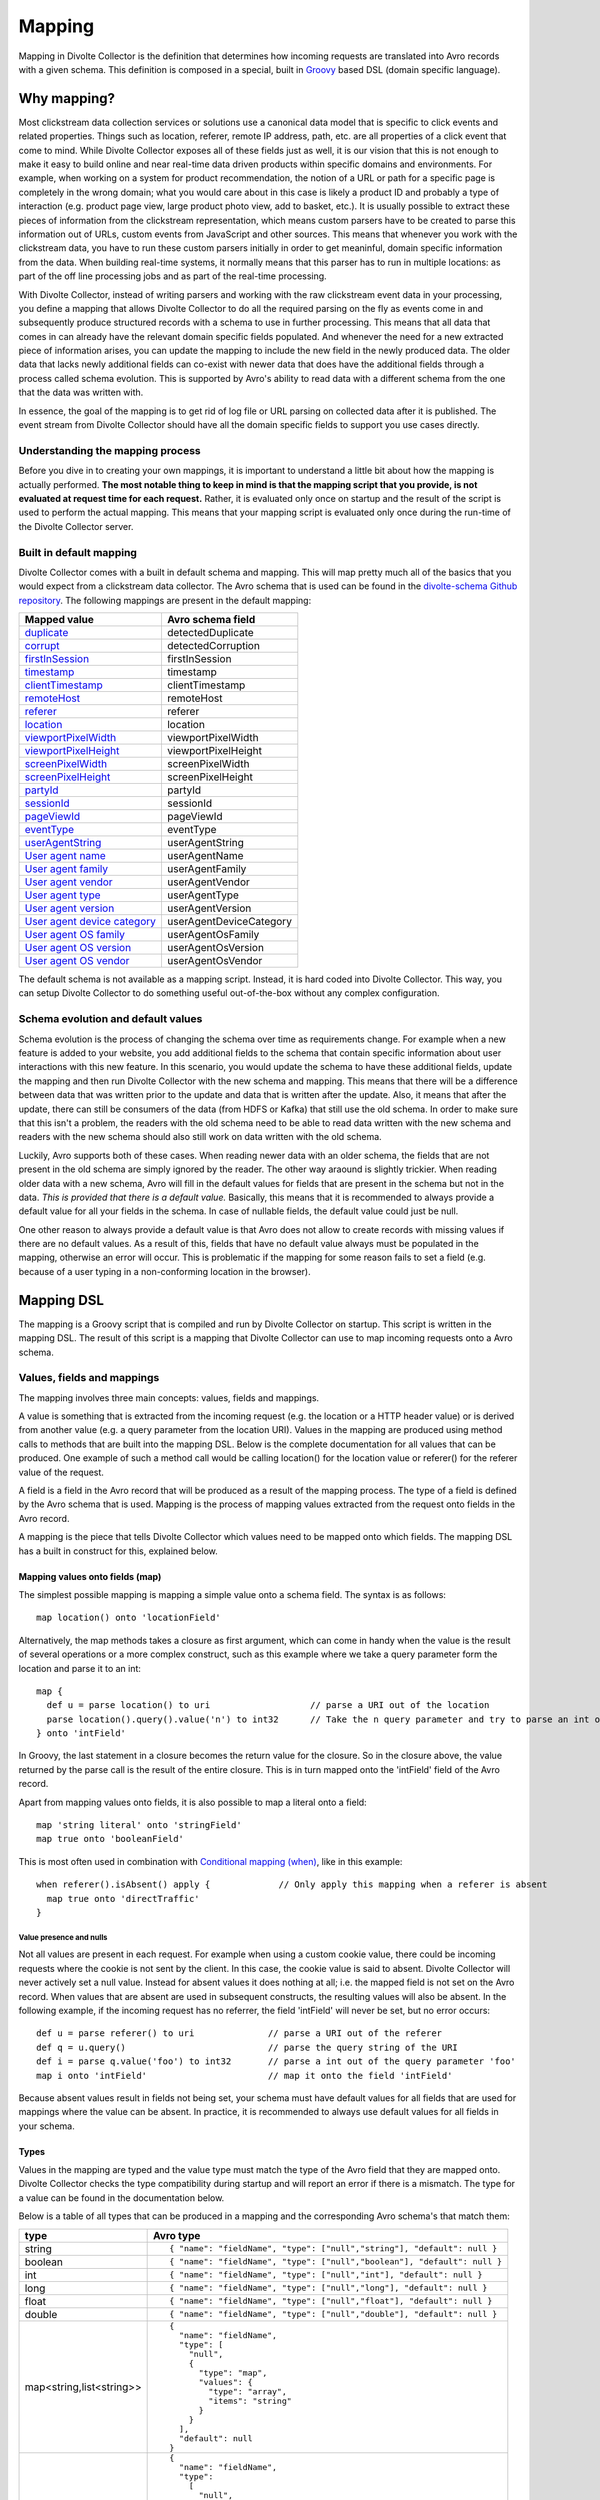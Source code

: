 *******
Mapping
*******

Mapping in Divolte Collector is the definition that determines how incoming requests are translated into Avro records with a given schema. This definition is composed in a special, built in `Groovy <http://groovy.codehaus.org/>`_ based DSL (domain specific language).

Why mapping?
============
Most clickstream data collection services or solutions use a canonical data model that is specific to click events and related properties. Things such as location, referer, remote IP address, path, etc. are all properties of a click event that come to mind. While Divolte Collector exposes all of these fields just as well, it is our vision that this is not enough to make it easy to build online and near real-time data driven products within specific domains and environments. For example, when working on a system for product recommendation, the notion of a URL or path for a specific page is completely in the wrong domain; what you would care about in this case is likely a product ID and probably a type of interaction (e.g. product page view, large product photo view, add to basket, etc.). It is usually possible to extract these pieces of information from the clickstream representation, which means custom parsers have to be created to parse this information out of URLs, custom events from JavaScript and other sources. This means that whenever you work with the clickstream data, you have to run these custom parsers initially in order to get meaninful, domain specific information from the data. When building real-time systems, it normally means that this parser has to run in multiple locations: as part of the off line processing jobs and as part of the real-time processing.

With Divolte Collector, instead of writing parsers and working with the raw clickstream event data in your processing, you define a mapping that allows Divolte Collector to do all the required parsing on the fly as events come in and subsequently produce structured records with a schema to use in further processing. This means that all data that comes in can already have the relevant domain specific fields populated. And whenever the need for a new extracted piece of information arises, you can update the mapping to include the new field in the newly produced data. The older data that lacks newly additional fields can co-exist with newer data that does have the additional fields through a process called schema evolution. This is supported by Avro's ability to read data with a different schema from the one that the data was written with.

In essence, the goal of the mapping is to get rid of log file or URL parsing on collected data after it is published. The event stream from Divolte Collector should have all the domain specific fields to support you use cases directly.

Understanding the mapping process
---------------------------------
Before you dive in to creating your own mappings, it is important to understand a little bit about how the mapping is actually performed. **The most notable thing to keep in mind is that the mapping script that you provide, is not evaluated at request time for each request.** Rather, it is evaluated only once on startup and the result of the script is used to perform the actual mapping. This means that your mapping script is evaluated only once during the run-time of the Divolte Collector server.

.. image:: images/mapping-request-run-time.png

Built in default mapping
------------------------
Divolte Collector comes with a built in default schema and mapping. This will map pretty much all of the basics that you would expect from a clickstream data collector. The Avro schema that is used can be found in the `divolte-schema Github repository <https://github.com/divolte/divolte-schema>`_. The following mappings are present in the default mapping:

===============================  =================
Mapped value                     Avro schema field
===============================  =================
`duplicate`_                     detectedDuplicate
`corrupt`_                       detectedCorruption
`firstInSession`_                firstInSession
`timestamp`_                     timestamp
`clientTimestamp`_               clientTimestamp
`remoteHost`_                    remoteHost
`referer`_                       referer
`location`_                      location
`viewportPixelWidth`_            viewportPixelWidth
`viewportPixelHeight`_           viewportPixelHeight
`screenPixelWidth`_              screenPixelWidth
`screenPixelHeight`_             screenPixelHeight
`partyId`_                       partyId
`sessionId`_                     sessionId
`pageViewId`_                    pageViewId
`eventType`_                     eventType
`userAgentString`_               userAgentString
`User agent name`_               userAgentName
`User agent family`_             userAgentFamily
`User agent vendor`_             userAgentVendor
`User agent type`_               userAgentType
`User agent version`_            userAgentVersion
`User agent device category`_    userAgentDeviceCategory
`User agent OS family`_          userAgentOsFamily
`User agent OS version`_         userAgentOsVersion
`User agent OS vendor`_          userAgentOsVendor
===============================  =================

The default schema is not available as a mapping script. Instead, it is hard coded into Divolte Collector. This way, you can setup Divolte Collector to do something useful out-of-the-box without any complex configuration.

Schema evolution and default values
-----------------------------------
Schema evolution is the process of changing the schema over time as requirements change. For example when a new feature is added to your website, you add additional fields to the schema that contain specific information about user interactions with this new feature. In this scenario, you would update the schema to have these additional fields, update the mapping and then run Divolte Collector with the new schema and mapping. This means that there will be a difference between data that was written prior to the update and data that is written after the update. Also, it means that after the update, there can still be consumers of the data (from HDFS or Kafka) that still use the old schema. In order to make sure that this isn't a problem, the readers with the old schema need to be able to read data written with the new schema and readers with the new schema should also still work on data written with the old schema.

Luckily, Avro supports both of these cases. When reading newer data with an older schema, the fields that are not present in the old schema are simply ignored by the reader. The other way araound is slightly trickier. When reading older data with a new schema, Avro will fill in the default values for fields that are present in the schema but not in the data. *This is provided that there is a default value.* Basically, this means that it is recommended to always provide a default value for all your fields in the schema. In case of nullable fields, the default value could just be null.

One other reason to always provide a default value is that Avro does not allow to create records with missing values if there are no default values. As a result of this, fields that have no default value always must be populated in the mapping, otherwise an error will occur. This is problematic if the mapping for some reason fails to set a field (e.g. because of a user typing in a non-conforming location in the browser).

Mapping DSL
===========
The mapping is a Groovy script that is compiled and run by Divolte Collector on startup. This script is written in the mapping DSL. The result of this script is a mapping that Divolte Collector can use to map incoming requests onto a Avro schema.

Values, fields and mappings
---------------------------
The mapping involves three main concepts: values, fields and mappings.

A value is something that is extracted from the incoming request (e.g. the location or a HTTP header value) or is derived from another value (e.g. a query parameter from the location URI). Values in the mapping are produced using method calls to methods that are built into the mapping DSL. Below is the complete documentation for all values that can be produced. One example of such a method call would be calling location() for the location value or referer() for the referer value of the request.

A field is a field in the Avro record that will be produced as a result of the mapping process. The type of a field is defined by the Avro schema that is used. Mapping is the process of mapping values extracted from the request onto fields in the Avro record.

A mapping is the piece that tells Divolte Collector which values need to be mapped onto which fields. The mapping DSL has a built in construct for this, explained below.

Mapping values onto fields (map)
^^^^^^^^^^^^^^^^^^^^^^^^^^^^^^^^
The simplest possible mapping is mapping a simple value onto a schema field. The syntax is as follows::

  map location() onto 'locationField'

Alternatively, the map methods takes a closure as first argument, which can come in handy when the value is the result of several operations or a more complex construct, such as this example where we take a query parameter form the location and parse it to an int::

  map {
    def u = parse location() to uri                   // parse a URI out of the location
    parse location().query().value('n') to int32      // Take the n query parameter and try to parse an int out of it
  } onto 'intField'

In Groovy, the last statement in a closure becomes the return value for the closure. So in the closure above, the value returned by the parse call is the result of the entire closure. This is in turn mapped onto the 'intField' field of the Avro record.

Apart from mapping values onto fields, it is also possible to map a literal onto a field::

  map 'string literal' onto 'stringField'
  map true onto 'booleanField'

This is most often used in combination with `Conditional mapping (when)`_, like in this example::

  when referer().isAbsent() apply {             // Only apply this mapping when a referer is absent
    map true onto 'directTraffic'
  }

Value presence and nulls
""""""""""""""""""""""""
Not all values are present in each request. For example when using a custom cookie value, there could be incoming requests where the cookie is not sent by the client. In this case, the cookie value is said to absent. Divolte Collector will never actively set a null value. Instead for absent values it does nothing at all; i.e. the mapped field is not set on the Avro record. When values that are absent are used in subsequent constructs, the resulting values will also be absent. In the following example, if the incoming request has no referrer, the field 'intField' will never be set, but no error occurs::

  def u = parse referer() to uri              // parse a URI out of the referer
  def q = u.query()                           // parse the query string of the URI
  def i = parse q.value('foo') to int32       // parse a int out of the query parameter 'foo'
  map i onto 'intField'                       // map it onto the field 'intField'

Because absent values result in fields not being set, your schema must have default values for all fields that are used for mappings where the value can be absent. In practice, it is recommended to always use default values for all fields in your schema.

Types
^^^^^
Values in the mapping are typed and the value type must match the type of the Avro field that they are mapped onto. Divolte Collector checks the type compatibility during startup and will report an error if there is a mismatch. The type for a value can be found in the documentation below.

Below is a table of all types that can be produced in a mapping and the corresponding Avro schema's that match them:

+----------------------------+------------------------------------------------------------------------+
| type                       | Avro type                                                              |
+============================+========================================================================+
| string                     | ::                                                                     |
|                            |                                                                        |
|                            |   { "name": "fieldName", "type": ["null","string"], "default": null }  |
+----------------------------+------------------------------------------------------------------------+
| boolean                    | ::                                                                     |
|                            |                                                                        |
|                            |   { "name": "fieldName", "type": ["null","boolean"], "default": null } |
+----------------------------+------------------------------------------------------------------------+
| int                        | ::                                                                     |
|                            |                                                                        |
|                            |   { "name": "fieldName", "type": ["null","int"], "default": null }     |
+----------------------------+------------------------------------------------------------------------+
| long                       | ::                                                                     |
|                            |                                                                        |
|                            |   { "name": "fieldName", "type": ["null","long"], "default": null }    |
+----------------------------+------------------------------------------------------------------------+
| float                      | ::                                                                     |
|                            |                                                                        |
|                            |   { "name": "fieldName", "type": ["null","float"], "default": null }   |
+----------------------------+------------------------------------------------------------------------+
| double                     | ::                                                                     |
|                            |                                                                        |
|                            |   { "name": "fieldName", "type": ["null","double"], "default": null }  |
+----------------------------+------------------------------------------------------------------------+
| map<string,list<string>>   | ::                                                                     |
|                            |                                                                        |
|                            |   {                                                                    |
|                            |     "name": "fieldName",                                               |
|                            |     "type": [                                                          |
|                            |       "null",                                                          |
|                            |       {                                                                |
|                            |         "type": "map",                                                 |
|                            |         "values": {                                                    |
|                            |           "type": "array",                                             |
|                            |           "items": "string"                                            |
|                            |         }                                                              |
|                            |       }                                                                |
|                            |     ],                                                                 |
|                            |     "default": null                                                    |
|                            |   }                                                                    |
+----------------------------+------------------------------------------------------------------------+
| list<string>               | ::                                                                     |
|                            |                                                                        |
|                            |   {                                                                    |
|                            |     "name": "fieldName",                                               |
|                            |     "type":                                                            |
|                            |       [                                                                |
|                            |         "null",                                                        |
|                            |         {                                                              |
|                            |           "type": "array",                                             |
|                            |           "items": "int"                                               |
|                            |         }                                                              |
|                            |       ],                                                               |
|                            |     "default": null                                                    |
|                            |   }                                                                    |
+----------------------------+------------------------------------------------------------------------+

Casting / parsing
"""""""""""""""""
Many of the simple values that can be extracted from a request are strings. Possibly, these values are not intended to be strings. Because type information about things like query parameters or path components is lost in a HTTP request, Divolte Collector can only treat these as strings. It is, however, possible to parse string to other primitive or other types in the mapping using this construct::

  def i = parse stringValue to int32

In the example above, stringValue is a value of type string and the result value, assigned to i, will be of type int. *Note that this is not casting, but string parsing. When the string value cannot be parsed to an int (because it is not a number), then the resulting value will be absent, but no error occurs.*

A more complete example is this::

  def u = parse referer() to uri              // u is of type URI (which is not mappable)
  def q = u.query()                           // q is of type map<string,list<string>>
  def s = q.value('foo')                      // s is of type string if query parameter foo contained a integer number
  def i = parse s to int32                    // i is of type int
  map i onto 'intField'                       // map it onto the field 'intField'

Because int, long, boolean, etc. are reserved words in Groovy, the mapping DSL uses aliases for casting. These are all the type that can be used for parsing and the corresponding mapping type:

+-------------------+-------------------+
| parsing alias     | type              |
+===================+===================+
| int32             | int               |
+-------------------+-------------------+
| int64             | long              |
+-------------------+-------------------+
| fp32              | float             |
+-------------------+-------------------+
| fp64              | double            |
+-------------------+-------------------+
| bool              | boolean           |
+-------------------+-------------------+
| uri               | `URI`_            |
+-------------------+-------------------+

Conditional mapping (when)
^^^^^^^^^^^^^^^^^^^^^^^^^^
Not all incoming requests are the same and usually, different types of requests require different values to be extracted and different fields to be set. This can be achieved using conditional mapping. With conditional mapping any boolean value can be used to conditionally apply a part of the mapping script. This can be done using the following syntax::

  when conditionBooleanValue apply {
    // Conditional mapping go here
    map 'value' onto 'fieldName'
  }

A more concrete example of using this construct would be::

  when referer().isAbsent() apply {
    map true onto 'directTraffic'
  }

Here we check whether the referrer value is absent and if so, map a literal value onto a boolean field.

As an alternative syntax, it is possible to use a closure that produces the boolean value as well, just like in `Mapping values onto fields (map)`_. In this example we check if a query parameter called clientId is present in the location and on that condition perform a mapping::

  when {
    def u = parse location() to uri
    u.query().value('clientId').isPresent()
  } apply {
    map true onto 'signedInUser'
  }

Conditions
""""""""""
Any boolean value can be used as a condition. In order to be able to create flexible conditional mappings, the mapping DSL provides a number of methods on values to produce booleans that are useful in conditional mappings, such as equality comparisons and boolean logic:

+------------------------------------------------+----------------------------------------------------------------+
| Condition                                      | Description                                                    |
+================================================+================================================================+
| value.isPresent()                              | True if the value is present. See: `Value presence and nulls`_ |
+------------------------------------------------+----------------------------------------------------------------+
| value.isAbsent()                               | True if the value is absent. See: `Value presence and nulls`_  |
+------------------------------------------------+----------------------------------------------------------------+
| value.equalTo(otherValue)                      | True if both values are equal. Values must be of the same type.|
+------------------------------------------------+----------------------------------------------------------------+
| value.equalTo('literal')                       | True if the value is equal to the given literal. Types other   |
|                                                | than string are supported as well.                             |
+------------------------------------------------+----------------------------------------------------------------+
| booleanValue.and(otherBooleanValue)            | True if booleanValue AND otherBooleanValue are true.           |
+------------------------------------------------+----------------------------------------------------------------+
| booleanValue.or(otherBooleanValue)             | True if booleanValue OR otherBooleanValue or both are true.    |
+------------------------------------------------+----------------------------------------------------------------+
| not booleanValue                               | True if booleanValue is false.                                 |
+------------------------------------------------+----------------------------------------------------------------+
| regexMatcherValue.matches()                    | True if the regex matches the value. See:                      |
|                                                | `Regular expression matching`_.                                |
+------------------------------------------------+----------------------------------------------------------------+

Sections and short circuit
^^^^^^^^^^^^^^^^^^^^^^^^^^
Sections are useful for grouping together parts of the mapping that somehow form a logical subset of the entire mapping. This makes it possible to conditionally jump out of a section as well. To define a section, just use the section keyword followed by a closure that contains the section::

  section {
    // Section's mappings go here
    map 'value' onto 'field'
  }

exit
""""
The exit() method will, at any point, break out of the enclosing section or, when no enclosing section can be found, break out of the entire mapping script. This can be used to conditionally break out of a section, for example to create a type of first-match-wins scenario::

  section {
    def u = parse location() to uri

    when u.path().equalTo('/home.html') apply {
      map 'homepage' onto 'pageType'
      exit()
    }

    when u.path().equalTo('/contact.html') apply {
      map 'contactpage' onto 'pageType'
      exit()
    }

    map 'other' onto 'pageType'
  }

  // other mappings here

There is a optional shorthand syntax for conditionally exiting from a section, which leaves out the apply keyword and closure like this::

  when referer().isAbsent() exit()

stop
""""
The stop() method will, at any point, stop *all* further processing and break out of the entire mapping script. This is typically applied conditionally. Generally, it is safer to use sections and exit() instead. Use with care. The stop() method can also be used conditionally, just as anything else::

  when referer().isAbsent() {
    stop()
  }

Or, using shorthand syntax::

  when referer().isAbsent stop()

A word on groovy
----------------
Groovy is a dynamic language for the JVM. This means, amongst other things, that you don't have to specify the types of variables::

  def i = 40
  println i + 2

The above snippet will print out 42 as you would expect. Note two things: we never specified that variable i is an int and also, we are not using any parenthese in the println method call. Groovy allows to leave out the parentheses in most method calls. The code above is equal to this snippet::

  def i = 42
  println(i + 2)

Which in turn is equals to this::

  def i = 42
  println(i.plus(2))

When chaining single argument methods, this works out well. However, with nested method calls, this can be more problematic. Let's say we have a method called increment which increments the argument by one; so increment(10) will return 11. For example the following will not compile::

  println increment 10

But this will::

  println(increment(10))

And this won't::

  println(increment 10)

In the Divolte Collector mapping DSL, it is sometimes required to chain method calls. For example when using the result of a casting operation in a mapping. We solve this by accepting a closure that produces a value as result::

  map { parse cookie('customer_id') to int32 } onto 'customerId'

This way, you don't have to add parentheses to all intermediate method calls and we keep the syntax fluent. If you follow these general guidelines, you should be safe:

* When calling methods that produce a value, always use parentheses. For example: location(), referer(), partyId()
* When deriving a condition or other value from a method that produces a value, also use parenthese. Example:

  ..

  ::

    when location().equalTo('http://www.example.com/') apply {
      ...
    }

    map cookie('example').isPresent() onto 'field'

    map parsedUri.query().value('foo') onto 'field'

  ..

* When parsing or matching on something, extract it to a variable before using it. This also improves readability:

  ..

  ::

    def myUri = parse location() to uri
    when myUri.query().value('foo').isPresent() apply { ... }

    def myMatcher = match '^/foo/bar/([a-z]+)/' against myUri.path()
    when myMatcher.matches() apply { ... }

  ..

* When casting inline, use the closure syntax for mapping or conditionals:

  ..

  ::

    map { parse cookie('example') to int32 } onto 'field'

Simple values
^^^^^^^^^^^^^
Simple values are pieces of information that are directly extracted from the request without any processing. You can map simple values directly onto fields of the correct type or you can use them in further processing, such as regex matching and extraction or URI parsing.

location
""""""""
:Usage:

  ::

    map location() onto 'locationField'

:Description:
  The location of this request: the full address in the address bar of the user's browser, including the fragment part if this is present (the part after the #). This is different from server side request logs, which will not be able to catch the fragment part.

:Type:
  string

referer
"""""""
:Usage:

  ::

    map referer() onto 'refererField'

:Description:
  The referer of this request. Note that the referer is taken from JavaScript and does not depend on any headers being sent by the browser. The referer will not contain any fragment part that might have been present in the user's address bar.

:Type:
  string

firstInSession
""""""""""""""
:Usage:

  ::

    map firstInSession() onto 'first'

:Description:
  A boolean flag that is set to true if a new session ID was generated for this request and false otherwise. A value of true indicates that a new session has started.

:Type:
  boolean

corrupt
"""""""
:Usage:

  ::

    map corrupt() onto 'detectedCorruption'

:Description:
  A boolean flag that is set to true when the request checksum does not match the request contents and false otherwise. Whenever a the JavaScript performs a request, it calculates a hash code of all request properties and adds this hash code at the end of the request. On the server side, this hash is calculated again and checked for correctness. Corrupt requests usually occur when intermediate parties try to re-write requests or truncate long URLs (e.g. proxies and anti-virus software can have this habit).

:Type:
  boolean

duplicate
"""""""""
:Usage:

  ::

    map duplicate() onto 'detectedDuplicate'

:Description:
  A boolean flag that is set to true when the request is believed to be duplicated and false otherwise. Duplicate detection in Divolte Collector utilizes a probabilistic data structure that has a low false positive and false negative rate. Nonetheless, these can still occur. Duplicate requests are often performed by certain types of anti-virus software and certain proxies. Additionally, sometimes certain browsers go haywire and send the same request large numbers of times (in the tens of thousands). The duplicate flag server as a line of defense against this phenomenon, which is particularly handy in real-time processing where it is not practical to perform de-duplication of the data based on a full data scan.

:Type:
  boolean

timestamp
"""""""""
:Usage:

  ::

    map timestamp() onto 'timeField'

:Description:
  The timestamp of the time the the request was received by the server, in milliseconds since the UNIX epoch.

:Type:
  long

clientTimestamp
"""""""""""""""
:Usage:

  ::

    map clientTimestamp() onto 'timeField'

:Description:
  The timestamp that was recorded on the client side immediately prior to sending the request, in milliseconds since the UNIX epoch.

:Type:
  long

remoteHost
""""""""""
:Usage:

  ::

    map remoteHost() onto 'ipAddressField'

:Description:
  The remote IP address of the request. Depending on configuration, Divolte Collector will use any X-Forwarded-For headers set by intermediate proxies or load balancers.

:Type:
  string

viewportPixelWidth
""""""""""""""""""
:Usage:

  ::

    map viewportPixelWidth() onto 'widthField'

:Description:
  The width of the client's browser viewport in pixels.

:Type:
  int

viewportPixelHeight
"""""""""""""""""""
:Usage:

  ::

    map viewportPixelHeight() onto 'widthField'

:Description:
  The height of the client's browser viewport in pixels.

:Type:
  int

screenPixelWidth
""""""""""""""""
:Usage:

  ::

    map screenPixelWidth() onto 'widthField'

:Description:
  The width of the client's screen in pixels.

:Type:
  int

screenPixelHeight
"""""""""""""""""
:Usage:

  ::

    map screenPixelHeight() onto 'widthField'

:Description:
  The height of the client's screen in pixels.

:Type:
  int

devicePixelRatio
""""""""""""""""
:Usage:

  ::

    map devicePixelRatio() onto 'ratioField'

:Description:
  The ratio of physical pixels to logical pixels on the client's device. Some devices use a scaled resolution, meaning that the resolution and the actual available pixels are different. This is common on retina-type displays, with very high pixel density.

:Type:
  int

partyId
"""""""
:Usage:

  ::

    map partyId() onto 'partyField'

:Description:
  A unique identifier stored with the client in a long lived cookie. The party ID identifies a known device.

:Type:
  string

sessionId
"""""""""
:Usage:

  ::

    map sessionId() onto 'sessionField'

:Description:
  A unique identifier stored with the client in a cookie that is set to expire after a fixed amount of time (default: 30 minutes). Each new request resets the session expiry time, which means that a new session will start after the session timeout has passed without any activity.

:Type:
  string

pageViewId
""""""""""
:Usage:

  ::

    map pageViewId() onto 'pageviewField'

:Description:
  A unique identifier that is generated for each pageview request.

:Type:
  string

eventId
"""""""
:Usage:

  ::

    map eventId() onto 'eventField'

:Description:
  A unique identifier that is created for each event that is fired by taking the pageViewId and appending a monotonically increasing number to it.

:Type:
  string

userAgentString
"""""""""""""""
:Usage:

  ::

    map userAgentString() onto 'uaField'

:Description:
  The full user agent identification string as reported by the client's browser. See `User agent parsing`_ on how to extract more meaningful information from this string.

:Type:
  string

cookie
""""""
:Usage:

  ::

    map cookie('cookie_name') onto 'customCookieField'

:Description:
  The value for a cookie that was sent by the client's browser in the request.

:Type:
  string

eventType
"""""""""
:Usage:

  ::

    map eventType() onto 'eventTypeField'

:Description:
  The type of event that was captured in this request. This defaults to 'pageView', but can be overridden when custom events are fired from JavaScript within a page.

:Type:
  string

Complex values
^^^^^^^^^^^^^^
Complex values return objects that you can in turn use to extract derived, simple values from. Complex values are either the result of parsing something (e.g. the user agent string) or matching regular expressions against another value.

eventParameters
"""""""""""""""
:Usage:

  ::

    // on the client in JavaScript:
    divolte.signal('myEvent', { foo: 'hello', bar: 42 });

    // in the mapping
    map eventParameters() onto 'parametersField'

:Description:
  The value for all parameters that were sent as part of a custom event from JavaScript. Note that these are always strings, regardless of the type used on the client side.

  Use the following Avro type to map the event parameters:

  ::

    {
      "name": "parametersField",
      "type": [
        "null",
        {
          "type": "map",
          "values": {
            "type": "string"
          }
        }
      ],
      "default": null
    }


:Type:
  map<string,string>

eventParameters value
"""""""""""""""""""""
:Usage:

  ::

    // on the client in JavaScript:
    divolte.signal('myEvent', { foo: 'hello', bar: 42 });

    // in the mapping
    map eventParameters().value('foo') onto 'fooField'

    // or with a cast
    map { parse eventParameters().value('bar') to int32 } onto 'barField'

:Description:
  The value for a parameter that was sent as part of a custom event from JavaScript. Note that this is always a string, regardless of the type used on the client side. In the case that you are certain a parameter has a specific type, you can explicitly cast it as in the example above.

:Type:
  string

URI
"""
:Usage:

    ::

      def locationUri = parse location() to uri

:Description:
  Attempts to parse a string into a URI. The most obvious values to use for this are the location() and referer() values, but you can equally do the same with custom event parameters or any other string. If the parser fails to create a URI from a string, than the value will be absent. Note that the parsed URI itself is not directly mappable onto any Avro field.

:Type:
  URI

URI path
~~~~~~~~
:Usage:

  ::

    def locationUri = parse location() to uri
    map locationUri.path() onto 'locationPathField'

:Description:
  The path component of a URI. Any URL encoded values in the path will be decoded. Keep in mind that if the path contains a encoded / character (%2F), this will also be decoded. Be careful when matching regular expressions against path parameters.

:Type:
  string

URI rawPath
~~~~~~~~~~~
:Usage:

  ::

    def locationUri = parse location() to uri
    map locationUri.rawPath() onto 'locationPathField'

:Description:
  The path component of a URI. This value is not decoded in any way.

:Type:
  string

URI scheme
~~~~~~~~~~
:Usage:

  ::

    def locationUri = parse location() to uri
    map locationUri.scheme() onto 'locationSchemeField'

    // or check for HTTPS and map onto a boolean field
    map locationUri.scheme().equalTo('https') onto 'isSecure'

:Description:
  The scheme component of a URI. This is the protocol part, such as http or https.

:Type:
  string

URI host
~~~~~~~~
:Usage:

  ::

    def locationUri = parse location() to uri
    map locationUri.host() onto 'locationHostField'

:Description:
  The host component of a URI. In http://www.example.com/foo/bar, this would be: www.example.com

:Type:
  string

URI port
~~~~~~~~
:Usage:

  ::

    def locationUri = parse location() to uri
    map locationUri.port() onto 'locationPortField'

:Description:
  The port component of a URI. In http://www.example.com:8080/foo, this would be: 8080. Note that when no port is specified in the URI (e.g. http://www.example.com/foo), this value will be absent. Divolte Collector makes no assumptions about default ports for protocoles.

:Type:
  int

URI decodedQueryString
~~~~~~~~~~~~~~~~~~~~~~
:Usage:

  ::

    def locationUri = parse location() to uri
    map locationUri.decodedQueryString() onto 'locationQS'

:Description:
  The full, URL decoded query string of a URI. In http://www.example.com/foo/bar.html?q=hello+world&foo%2Fbar, this would be: "q=hello world&foo/bar".

:Type:
  string

URI rawQueryString
~~~~~~~~~~~~~~~~~~
:Usage:

  ::

    def locationUri = parse location() to uri
    map locationUri.rawQueryString() onto 'locationQS'

:Description:
  The full, query string of a URI without any decoding. In http://www.example.com/foo/bar.html?q=hello+world&foo%2Fbar, this would be: "q=hello+world&foo%2Fbar".

:Type:
  string

URI decodedFragment
~~~~~~~~~~~~~~~~~~~
:Usage:

  ::

    def locationUri = parse location() to uri
    map locationUri.decodedFragment() onto 'locationFragment'

:Description:
  The full, URL decoded fragment of a URI. In http://www.example.com/foo/#/localpath/?q=hello+world&foo%2Fbar, this would be: "/localpath/?q=hello world&foo/bar".

:Type:
  string

URI rawFragment
~~~~~~~~~~~~~~~
:Usage:

  ::

    def locationUri = parse location() to uri
    map locationUri.rawFragment() onto 'locationFragment'

:Description:
  The full, fragment of a URI without any decoding. In http://www.example.com/foo/#/localpath/?q=hello+world&foo%2Fbar, this would be: "/localpath/?q=hello+world&foo%2Fbar". In web applications with rich client side functionality written in JavaScript, it is a common pattern that the fragment of the location is written as a URI again, but without a scheme, host and port. Nonetheless, it is entirely possible to parse the raw fragment of a location into a separate URI again and use this for further mapping. As an example, consider the following::

    // If location() = 'http://www.example.com/foo/#/local/path/?q=hello+world'
    // this would map '/local/path/' onto the field clientSidePath
    def locationUri = parse location() to uri
    def localUri = parse location().rawFragment() to uri
    map localUri.path() onto 'clientSidePath'

:Type:
  string

Query strings
"""""""""""""
:Usage:

  ::

    def locationUri = parse location() to uri
    def locationQuery = locationUri.query()
    map locationQuery onto 'locationQueryParameters'

:Description:
  The query string from a URI parsed into a map of value lists. In the resulting map, the keys are the parameter names of the query string and the values are lists of strings. Lists are required, as a query parameter can have multiple values (by being present more than once). In order to map all the query parameters directly onto a Avro field, the field must be typed as a map of string lists, possibly a union with null, to have a sensible default when no query string is possible. In a Avro schema definition, the following field definition can be a target field for the query parameters::

    {
      "name": "uriQuery",
      "type": [
        "null",
        {
          "type": "map",
          "values": {
            "type": "array",
            "items": "string"
          }
        }
      ],
      "default": null
    }

:Type:
  map<string,list<string>>

Query string value
~~~~~~~~~~~~~~~~~~
:Usage:

  ::

    def locationUri = parse location() to uri
    def locationQuery = locationUri.query()
    map locationQuery.value('foo') onto 'fooQueryParameter'

:Description:
  The first value found for a query parameter. This value is URL decoded.

:Type:
  string

Query string valueList
~~~~~~~~~~~~~~~~~~~~~~
:Usage:

  ::

    def locationUri = parse location() to uri
    def locationQuery = locationUri.query()
    map locationQuery.valueList('foo') onto 'fooQueryParameterValues'

:Description:
  A list of all values found for a query parameter name. These values are URL decoded.

:Type:
  list<string>

Regular expression matching
"""""""""""""""""""""""""""
:Usage:

  ::

    def matcher = match '/foo/bar/([a-z]+).html$' against location()

:Description:
  Matches the given regular expression against a value. The result of this can not be directly mapped onto a Avro field, but can be used to extract capture groups or conditionally perform a mapping if the pattern is a match. Often it is required to perform non-trivial partial extractions against strings that are taken from the requests. One example would be matching the path of the location with a wild card. It is not recommended to match patterns against the location() or referer() values directly; instead consider parsing out relevant parts of the URI first using URI parsing. In the following example, the matching is much more robust in the presence of unexpected query parameters or fragments compared to matching against the entire location string::

    def locationUri = parse location() to uri
    def pathMatcher = match '^/foo/bar/([a-z]+).html$' against locationUri.path()
    when pathMatcher.matches() apply {
      map 'fooBarPage' onto 'pageTypeField'
      map pathMatcher.group(1) onto 'pageNameField'
    }

:Type:
  Matcher

Regex matches
~~~~~~~~~~~~~
:Usage:

  ::

    def matcher = match '/foo/bar/([a-z]+).html$' against location()

    // use in conditional mapping
    when matcher.matches() apply {
      map 'fooBarPage' onto 'pageTypeField'
    }

    // or map directly onto a boolean field
    map matcher.matches() onto 'isFooBarPage'

:Description:
  True when the pattern matches the value or false otherwise. In case the target value is absent, this will produce false.

:Type:
  boolean

Regex group
~~~~~~~~~~~
:Usage:

  ::

    // Using group number
    def matcher = match '/foo/bar/([a-z]+).html$' against location()
    map matcher.group(1) onto 'pageName'

    // Using named capture groups
    def matcher = match '/foo/bar/(?<pageName>[a-z]+).html$' against location()
    map matcher.group('pageName') onto 'pageName'

:Description:
  The value from a capture group in a regular expression pattern if the pattern matches, absent otherwise. Groups can be identified by their group number, starting from 1 as the first group or using named capture groups.

:Type:
  string

HTTP headers
""""""""""""
:Usage:

  ::

    map header('header-name') onto 'fieldName'

:Description:
  The list of all values associated with the given HTTP header from the incoming request. A HTTP header can be present in a request multiple times, yielding multiple values for the same header name; these are returned as a list. The Avro type of the target field for this mapping must be a list of string::

    {
      "name": "headers",
      "type":
        [
          "null",
          {
            "type": "array",
            "items": ["string"]
          }
        ],
      "default": null
    }

  Note that the array field in Avro itself is nullable and has a default value of null, whereas the items in the array are not nullable. The latter is not required, because when te header is present, the elements in the list are guaranteed to be present.

:Type:
  list<string>

HTTP header first
~~~~~~~~~~~~~~~~~
:Usage:

  ::

    map header('header-name').first() onto 'fieldName'

:Description:
  The *first* of all values associated with the given HTTP header from the incoming request. A HTTP header can be present in a request multiple times, yielding multiple values for the same header name. This returns the first value in that list.

:Type:
  string

HTTP header last
~~~~~~~~~~~~~~~~
:Usage:

  ::

    map header('header-name').last() onto 'fieldName'

:Description:
  The *last* of all values associated with the given HTTP header from the incoming request. A HTTP header can be present in a request multiple times, yielding multiple values for the same header name. This returns the last value in that list.

:Type:
  string

HTTP header commaSeparated
~~~~~~~~~~~~~~~~~~~~~~~~~~
:Usage:

  ::

    map header('header-name').commaSeparated() onto 'fieldName'

:Description:
  The comma separated string of all values associated with the given HTTP header from the incoming request. A HTTP header can be present in a request multiple times, yielding multiple values for the same header name. This joins that list using a comma as separator.

:Type:
  string

User agent parsing
""""""""""""""""""
:Usage:

    ::

      def ua = userAgent()

:Description:
  Attempts to parse a the result of `userAgentString`_ string into a user agent object. Note that this result is not directly mappable onto any Avro field. Instead, the subfields from this object, described below, can be mapped onto fields. When the parsing of the user agent string fails, either because the user agent is unknown or malformed, or because the user agent was not sent by the browser, this value and all subfields' values are absent.

:Type:
  ReadableUserAgent

User agent name
~~~~~~~~~~~~~~~
:Usage:

  ::

    map userAgent().name() onto 'uaNameField'

:Description:
  The canonical name for the parsed user agent. E.g. 'Chrome' for Google Chrome browsers.

:Type:
  string

User agent family
~~~~~~~~~~~~~~~~~
:Usage:

  ::

    map userAgent().family() onto 'uaFamilyField'

:Description:
  The canonical name for the family of the parsed user agent. E.g. 'Mobile Safari' for Apple's mobile browser.

:Type:
  string

User agent vendor
~~~~~~~~~~~~~~~~~
:Usage:

  ::

    map userAgent().vendor() onto 'uaVendorField'

:Description:
  The name of the company or oganisation that produces the user agent software. E.g. 'Google Inc.' for Google Chrome browsers.

:Type:
  string

User agent type
~~~~~~~~~~~~~~~
:Usage:

  ::

    map userAgent().type() onto 'uaTypeField'

:Description:
  The type of user agent that was used. E.g. 'Browser' for desktop browsers.

:Type:
  string

User agent version
~~~~~~~~~~~~~~~~~~
:Usage:

  ::

    map userAgent().version() onto 'uaVersionField'

:Description:
  The version string of the user agent software. E.g. '39.0.2171.71' for Google Chrome 39.

:Type:
  string

User agent device category
~~~~~~~~~~~~~~~~~~~~~~~~~~
:Usage:

  ::

    map userAgent().deviceCategory() onto 'uaDeviceCategoryField'

:Description:
  The type of device that the user agent runs on. E.g. 'Tablet' for a tablet based browser.

:Type:
  string

User agent OS family
~~~~~~~~~~~~~~~~~~~~
:Usage:

  ::

    map userAgent().osFamily() onto 'uaOSFamilyField'

:Description:
  The operating system family that the user agent runs on. E.g. 'OS X' for a Apple OS X based desktop.

:Type:
  string

User agent OS version
~~~~~~~~~~~~~~~~~~~~~
:Usage:

  ::

    map userAgent().osVersion() onto 'uaOSVersionField'

:Description:
  The version string of the operating system that the user agent runs on. E.g. '10.10.1' for Max OS X 10.10.1.

:Type:
  string

User agent OS vendor
~~~~~~~~~~~~~~~~~~~~
:Usage:

  ::

    map userAgent().osVendor() onto 'uaOSVendorField'

:Description:
  The name of the company or oganisation that produces the operating system that the user agent software runs on. E.g. 'Apple Computer, Inc.' for Apple Mac OS X.

:Type:
  string

ip2geo
""""""
:Usage:

    ::

      // uses the remoteHost as IP address to lookup
      def ua = ip2geo()

      // If a load balancer sets custom headers for IP addresses, use like this
      def ip = header('X-Custom-Header').first()
      def myUa = ip2geo(ip)

:Description:
  Attempts to turn a IPv4 address into a geo location by performing a lookup into a configured `MaxMind GeoIP City database <https://www.maxmind.com/en/geoip2-city>`_. This database is not distributed with Divolte Collector, but must be provided separately. See the :doc:`configuration` chapter for more details on this.

  Note that this result is not directly mappable onto any Avro field. Instead, the subfields from this object, described below, can be mapped onto fields. When the lookup for a IP address fails or when the argument is not a IPv4 address, this value and all subfields' values are absent.

:Type:
  CityResponse

Geo IP cityId
~~~~~~~~~~~~~
:Usage:

  ::

    map ip2geo().cityId() onto 'cityIdField'

:Description:
  The City ID for the geo location as known by http://www.geonames.org/.

:Type:
  int

Geo IP cityName
~~~~~~~~~~~~~~~
:Usage:

  ::

    map ip2geo().cityName() onto 'cityNameField'

:Description:
  The city name for the geo location in English.

:Type:
  string

Geo IP continentCode
~~~~~~~~~~~~~~~~~~~~
:Usage:

  ::

    map ip2geo().continentCode() onto 'continentCodeField'

:Description:
  The ISO continent code for the geo location.

:Type:
  string

Geo IP continentId
~~~~~~~~~~~~~~~~~~
:Usage:

  ::

    map ip2geo().continentId() onto 'continentIdField'

:Description:
  The Continent Id for the geo location as known by http://www.geonames.org/.

:Type:
  int

Geo IP continentName
~~~~~~~~~~~~~~~~~~~~
:Usage:

  ::

    map ip2geo().continentName() onto 'continentNameField'

:Description:
  The continent name for the geo location in English.

:Type:
  string

Geo IP countryCode
~~~~~~~~~~~~~~~~~~
:Usage:

  ::

    map ip2geo().countryCode() onto 'countryCodeField'

:Description:
  The ISO country code for the geo location.

:Type:
  string

Geo IP countryId
~~~~~~~~~~~~~~~~
:Usage:

  ::

    map ip2geo().countryId() onto 'countryIdField'

:Description:
  The Country Id for the geo location as known by http://www.geonames.org/.

:Type:
  int

Geo IP countryName
~~~~~~~~~~~~~~~~~~
:Usage:

  ::

    map ip2geo().countryName() onto 'countryNameField'

:Description:
  The country name for the geo location in English.

:Type:
  string

Geo IP latitude
~~~~~~~~~~~~~~~
:Usage:

  ::

    map ip2geo().latitude() onto 'latitudeField'

:Description:
  The latitude for the geo location in English.

:Type:
  double

Geo IP longitude
~~~~~~~~~~~~~~~~
:Usage:

  ::

    map ip2geo().longitude() onto 'longitudeField'

:Description:
  The longitude for the geo location in English.

:Type:
  double

Geo IP metroCode
~~~~~~~~~~~~~~~~
:Usage:

  ::

    map ip2geo().metroCode() onto 'metroCodeField'

:Description:
  The ISO metro code for the geo location.

:Type:
  string

Geo IP timeZone
~~~~~~~~~~~~~~~
:Usage:

  ::

    map ip2geo().timeZone() onto 'timeZoneField'

:Description:
  The time zone name for the geo location as found in the `IANA Time Zone Database <http://www.iana.org/time-zones>`_.

:Type:
  string

Geo IP mostSpecificSubdivisionCode
~~~~~~~~~~~~~~~~~~~~~~~~~~~~~~~~~~
:Usage:

  ::

    map ip2geo().mostSpecificSubdivisionCode() onto 'mostSpecificSubdivisionCodeField'

:Description:
  The ISO code for the most specific subdivision known for the geo location.

:Type:
  string

Geo IP mostSpecificSubdivisionId
~~~~~~~~~~~~~~~~~~~~~~~~~~~~~~~~
:Usage:

  ::

    map ip2geo().mostSpecificSubdivisionId() onto 'mostSpecificSubdivisionIdField'

:Description:
  The ID for the most specific subdivision known for the geo location as known by http://www.geonames.org/.

:Type:
  int


Geo IP mostSpecificSubdivisionName
~~~~~~~~~~~~~~~~~~~~~~~~~~~~~~~~~~
:Usage:

  ::

    map ip2geo().mostSpecificSubdivisionName() onto 'mostSpecificSubdivisionNameField'

:Description:
  The name for the most specific subdivision known for the geo location in English.

:Type:
  string

Geo IP postalCode
~~~~~~~~~~~~~~~~~
:Usage:

  ::

    map ip2geo().postalCode() onto 'postalCodeField'

:Description:
  The postal code for the geo location.

:Type:
  string

..
  Do these even work?

  Geo IP registeredCountryCode
  ~~~~~~~~~~~~~~~~~~~~~~~~~~~~

  Geo IP registeredCountryId
  ~~~~~~~~~~~~~~~~~~~~~~~~~~

  Geo IP registeredCountryName
  ~~~~~~~~~~~~~~~~~~~~~~~~~~~~

  Geo IP representedCountryCode
  ~~~~~~~~~~~~~~~~~~~~~~~~~~~~~

  Geo IP representedCountryId
  ~~~~~~~~~~~~~~~~~~~~~~~~~~~

  Geo IP representedCountryName
  ~~~~~~~~~~~~~~~~~~~~~~~~~~~~~


Geo IP subdivisionCodes
~~~~~~~~~~~~~~~~~~~~~~~
:Usage:

  ::

    map ip2geo().subdivisionCodes() onto 'subdivisionCodesField'

:Description:
  The ISO codes for all subdivisions for the geo location in order from least specific to most specific.

:Type:
  list<string>

Geo IP subdivisionIds
~~~~~~~~~~~~~~~~~~~~~
:Usage:

  ::

    map ip2geo().subdivisionIds() onto 'subdivisionIdsFields'

:Description:
  The IDs for all subdivisions for the geo location in order from least specific to most specific as known by http://www.geonames.org/.

:Type:
  list<string>

Geo IP subdivisionNames
~~~~~~~~~~~~~~~~~~~~~~~
:Usage:

  ::

    map ip2geo().subdivisionNames() onto 'subdivisionNames'

:Description:
  The names in English for all subdivisions for the geo location in order from least specific to most specific.

:Type:
  list<string>

..
  These GEO IP fields don't really work currently anyway

  Geo IP autonomousSystemNumber
  ~~~~~~~~~~~~~~~~~~~~~~~~~~~~~

  Geo IP autonomousSystemOrganization
  ~~~~~~~~~~~~~~~~~~~~~~~~~~~~~~~~~~~

  Geo IP domain
  ~~~~~~~~~~~~~

  Geo IP isp
  ~~~~~~~~~~

  Geo IP organisation
  ~~~~~~~~~~~~~~~~~~~

  Geo IP anonymousProxy
  ~~~~~~~~~~~~~~~~~~~~~

  Geo IP satelliteProvider
  ~~~~~~~~~~~~~~~~~~~~~~~~
